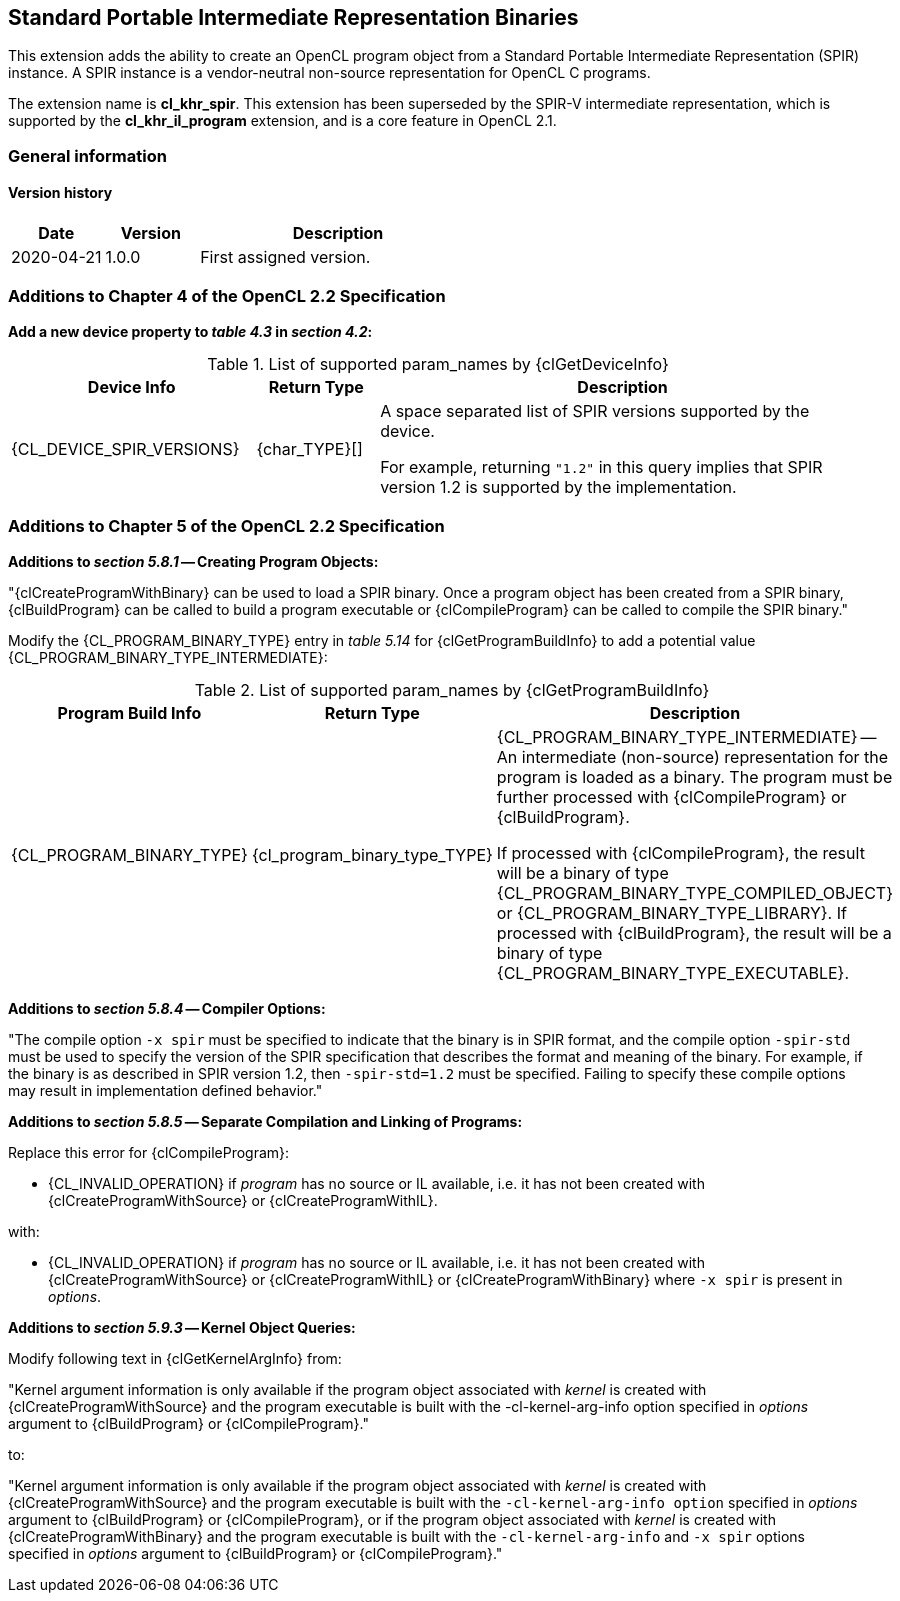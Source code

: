 // Copyright 2017-2022 The Khronos Group. This work is licensed under a
// Creative Commons Attribution 4.0 International License; see
// http://creativecommons.org/licenses/by/4.0/

[[cl_khr_spir]]
== Standard Portable Intermediate Representation Binaries

This extension adds the ability to create an OpenCL program object from a
Standard Portable Intermediate Representation (SPIR) instance.
A SPIR instance is a vendor-neutral non-source representation for OpenCL C
programs.

The extension name is *cl_khr_spir*.
This extension has been superseded by the SPIR-V intermediate
representation, which is supported by the *cl_khr_il_program* extension,
and is a core feature in OpenCL 2.1.

=== General information

==== Version history

[cols="1,1,3",options="header",]
|====
| *Date*     | *Version* | *Description*
| 2020-04-21 | 1.0.0     | First assigned version.
|====

[[cl_khr_spir-additions-to-chapter-4]]
=== Additions to Chapter 4 of the OpenCL 2.2 Specification

*Add a new device property to _table 4.3_ in _section 4.2_:*

.List of supported param_names by {clGetDeviceInfo}
[cols="2,1,4",options="header",]
|====
| Device Info
| Return Type
| Description

| {CL_DEVICE_SPIR_VERSIONS}
| {char_TYPE}[]
| A space separated list of SPIR versions supported by the device.

  For example, returning `"1.2"` in this query implies that SPIR version 1.2
  is supported by the implementation.

|====

[[cl_khr_spir-additions-to-chapter-5]]
=== Additions to Chapter 5 of the OpenCL 2.2 Specification

*Additions to _section 5.8.1_ -- Creating Program Objects:*

"{clCreateProgramWithBinary} can be used to load a SPIR binary.
Once a program object has been created from a SPIR binary, {clBuildProgram}
can be called to build a program executable or {clCompileProgram} can be
called to compile the SPIR binary."

Modify the {CL_PROGRAM_BINARY_TYPE} entry in _table 5.14_
for {clGetProgramBuildInfo} to add a potential value
{CL_PROGRAM_BINARY_TYPE_INTERMEDIATE}:

.List of supported param_names by {clGetProgramBuildInfo}
[cols="2,1,4",options="header",]
|====
| Program Build Info
| Return Type
| Description

| {CL_PROGRAM_BINARY_TYPE}
| {cl_program_binary_type_TYPE}
| {CL_PROGRAM_BINARY_TYPE_INTERMEDIATE} -- An intermediate (non-source)
  representation for the program is loaded as a binary.
  The program must be further processed with {clCompileProgram} or
  {clBuildProgram}.

  If processed with {clCompileProgram}, the result will be a binary of type
  {CL_PROGRAM_BINARY_TYPE_COMPILED_OBJECT} or {CL_PROGRAM_BINARY_TYPE_LIBRARY}.
  If processed with {clBuildProgram}, the result will be a binary of type
  {CL_PROGRAM_BINARY_TYPE_EXECUTABLE}.

|====

*Additions to _section 5.8.4_ -- Compiler Options:*

"The compile option `-x spir` must be specified to indicate that the binary
is in SPIR format, and the compile option `-spir-std` must be used to
specify the version of the SPIR specification that describes the format and
meaning of the binary.
For example, if the binary is as described in SPIR version 1.2, then
`-spir-std=1.2` must be specified.
Failing to specify these compile options may result in implementation
defined behavior."

*Additions to _section 5.8.5_ -- Separate Compilation and Linking of Programs:*

Replace this error for {clCompileProgram}:

  * {CL_INVALID_OPERATION} if _program_ has no source or IL available, i.e. it
    has not been created with {clCreateProgramWithSource} or
    {clCreateProgramWithIL}.

with:

  * {CL_INVALID_OPERATION} if _program_ has no source or IL available, i.e. it
    has not been created with {clCreateProgramWithSource} or
    {clCreateProgramWithIL} or {clCreateProgramWithBinary} where `-x spir` is present in _options_.

*Additions to _section 5.9.3_ -- Kernel Object Queries:*

Modify following text in {clGetKernelArgInfo} from:

"Kernel argument information is only available if the program object
associated with _kernel_ is created with {clCreateProgramWithSource} and the
program executable is built with the -cl-kernel-arg-info option specified in
_options_ argument to {clBuildProgram} or {clCompileProgram}."

to:

"Kernel argument information is only available if the program object
associated with _kernel_ is created with {clCreateProgramWithSource} and the
program executable is built with the `-cl-kernel-arg-info option` specified in
_options_ argument to {clBuildProgram} or {clCompileProgram}, or if the
program object associated with _kernel_ is created with
{clCreateProgramWithBinary} and the program executable is built with the
`-cl-kernel-arg-info` and `-x spir` options specified in _options_ argument to
{clBuildProgram} or {clCompileProgram}."
